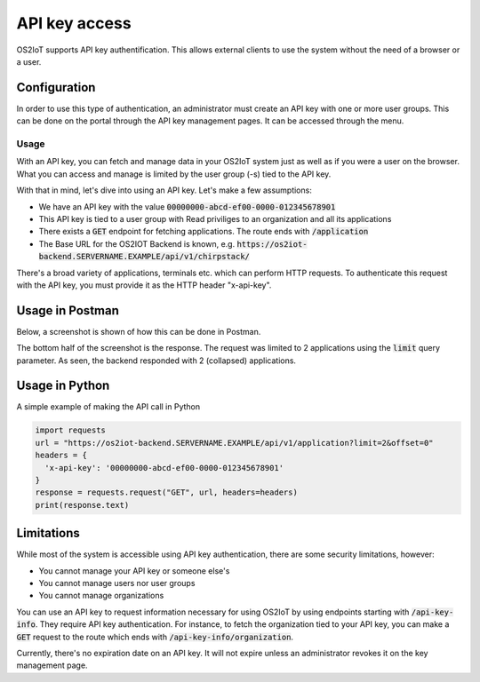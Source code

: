 API key access
----------------

OS2IoT supports API key authentification. This allows external clients to use the system without the need of a browser or a user.

Configuration
^^^^^^^^^^^^^

In order to use this type of authentication, an administrator must create an API key with one or more user groups.
This can be done on the portal through the API key management pages. It can be accessed through the menu.


Usage
'''''
With an API key, you can fetch and manage data in your OS2IoT system just as well as if you were a user on the browser.
What you can access and manage is limited by the user group (-s) tied to the API key.

With that in mind, let's dive into using an API key. Let's make a few assumptions:

- We have an API key with the value :code:`00000000-abcd-ef00-0000-012345678901`
- This API key is tied to a user group with Read priviliges to an organization and all its applications
- There exists a :code:`GET` endpoint for fetching applications. The route ends with :code:`/application`
- The Base URL for the OS2IOT Backend is known, e.g. :code:`https://os2iot-backend.SERVERNAME.EXAMPLE/api/v1/chirpstack/`

There's a broad variety of applications, terminals etc. which can perform HTTP requests. To authenticate this request
with the API key, you must provide it as the HTTP header "x-api-key".

Usage in Postman
^^^^^^^^^^^^^^^^
Below, a screenshot is shown of how this can be done in Postman.

|api-key-usage|

The bottom half of the screenshot is the response. The request was limited to 2 applications using the :code:`limit` query parameter.
As seen, the backend responded with 2 (collapsed) applications.

Usage in Python
^^^^^^^^^^^^^^^
A simple example of making the API call in Python

.. code:: python

  import requests
  url = "https://os2iot-backend.SERVERNAME.EXAMPLE/api/v1/application?limit=2&offset=0"
  headers = {
    'x-api-key': '00000000-abcd-ef00-0000-012345678901'
  }
  response = requests.request("GET", url, headers=headers)
  print(response.text)

Limitations
^^^^^^^^^^^
While most of the system is accessible using API key authentication, there are some security limitations, however:

- You cannot manage your API key or someone else's
- You cannot manage users nor user groups
- You cannot manage organizations

You can use an API key to request information necessary for using OS2IoT by using endpoints starting with :code:`/api-key-info`. They require API key authentication.
For instance, to fetch the organization tied to your API key, you can make a :code:`GET` request to the route which ends with :code:`/api-key-info/organization`.

Currently, there's no expiration date on an API key. It will not expire unless an administrator revokes it on the key management page.

.. |api-key-usage| image:: ./media/api-key-usage.jpg

